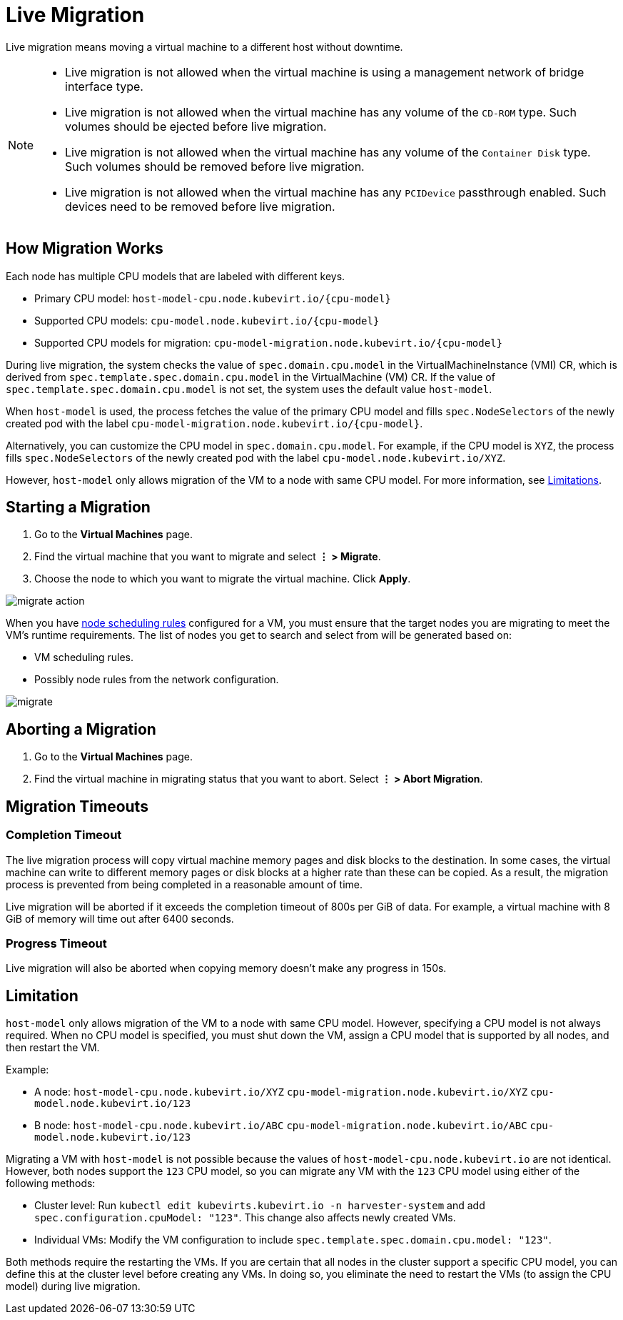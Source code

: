 = Live Migration
:description: Live migration means moving a virtual machine to a different host without downtime.
:keywords: ["Harvester", "harvester", "Rancher", "rancher", "Live Migration"]
:sidebar_label: Live Migration
:sidebar_position: 6

Live migration means moving a virtual machine to a different host without downtime.

[NOTE]
====

* Live migration is not allowed when the virtual machine is using a management network of bridge interface type.
* Live migration is not allowed when the virtual machine has any volume of the `CD-ROM` type. Such volumes should be ejected before live migration.
* Live migration is not allowed when the virtual machine has any volume of the `Container Disk` type. Such volumes should be removed before live migration.
* Live migration is not allowed when the virtual machine has any `PCIDevice` passthrough enabled. Such devices need to be removed before live migration.
====


== How Migration Works

Each node has multiple CPU models that are labeled with different keys.

* Primary CPU model: `+host-model-cpu.node.kubevirt.io/{cpu-model}+`
* Supported CPU models: `+cpu-model.node.kubevirt.io/{cpu-model}+`
* Supported CPU models for migration: `+cpu-model-migration.node.kubevirt.io/{cpu-model}+`

During live migration, the system checks the value of `spec.domain.cpu.model` in the VirtualMachineInstance (VMI) CR, which is derived from `spec.template.spec.domain.cpu.model` in the VirtualMachine (VM) CR. If the value of `spec.template.spec.domain.cpu.model` is not set, the system uses the default value `host-model`.

When `host-model` is used, the process fetches the value of the primary CPU model and fills `spec.NodeSelectors` of the newly created pod with the label `+cpu-model-migration.node.kubevirt.io/{cpu-model}+`.

Alternatively, you can customize the CPU model in `spec.domain.cpu.model`. For example, if the CPU model is `XYZ`, the process fills `spec.NodeSelectors` of the newly created pod with the label `cpu-model.node.kubevirt.io/XYZ`.

However, `host-model` only allows migration of the VM to a node with same CPU model. For more information, see <<limitation,Limitations>>.

== Starting a Migration

. Go to the *Virtual Machines* page.
. Find the virtual machine that you want to migrate and select *⋮ > Migrate*.
. Choose the node to which you want to migrate the virtual machine. Click *Apply*.

image::/img/v1.2/vm/migrate-action.png[]

When you have link:./create-windows-vm.adoc#node-scheduling-tab[node scheduling rules] configured for a VM, you must ensure that the target nodes you are migrating to meet the VM's runtime requirements. The list of nodes you get to search and select from will be generated based on:

* VM scheduling rules.
* Possibly node rules from the network configuration.

image::/img/v1.2/vm/migrate.png[]

== Aborting a Migration

. Go to the *Virtual Machines* page.
. Find the virtual machine in migrating status that you want to abort. Select *⋮ > Abort Migration*.

== Migration Timeouts

=== Completion Timeout

The live migration process will copy virtual machine memory pages and disk blocks to the destination. In some cases, the virtual machine can write to different memory pages or disk blocks at a higher rate than these can be copied. As a result, the migration process is prevented from being completed in a reasonable amount of time.

Live migration will be aborted if it exceeds the completion timeout of 800s per GiB of data. For example, a virtual machine with 8 GiB of memory will time out after 6400 seconds.

=== Progress Timeout

Live migration will also be aborted when copying memory doesn't make any progress in 150s.

== Limitation

`host-model` only allows migration of the VM to a node with same CPU model. However, specifying a CPU model is not always required. When no CPU model is specified, you must shut down the VM, assign a CPU model that is supported by all nodes, and then restart the VM.

Example:

* A node: `host-model-cpu.node.kubevirt.io/XYZ` `cpu-model-migration.node.kubevirt.io/XYZ` `cpu-model.node.kubevirt.io/123`
* B node: `host-model-cpu.node.kubevirt.io/ABC` `cpu-model-migration.node.kubevirt.io/ABC` `cpu-model.node.kubevirt.io/123`

Migrating a VM with `host-model` is not possible because the values of `host-model-cpu.node.kubevirt.io` are not identical. However, both nodes support the `123` CPU model, so you can migrate any VM with the `123` CPU model using either of the following methods:

* Cluster level: Run `kubectl edit kubevirts.kubevirt.io -n harvester-system` and add `spec.configuration.cpuModel: "123"`. This change also affects newly created VMs.
* Individual VMs: Modify the VM configuration to include `spec.template.spec.domain.cpu.model: "123"`.

Both methods require the restarting the VMs. If you are certain that all nodes in the cluster support a specific CPU model, you can define this at the cluster level before creating any VMs. In doing so, you eliminate the need to restart the VMs (to assign the CPU model) during live migration.
